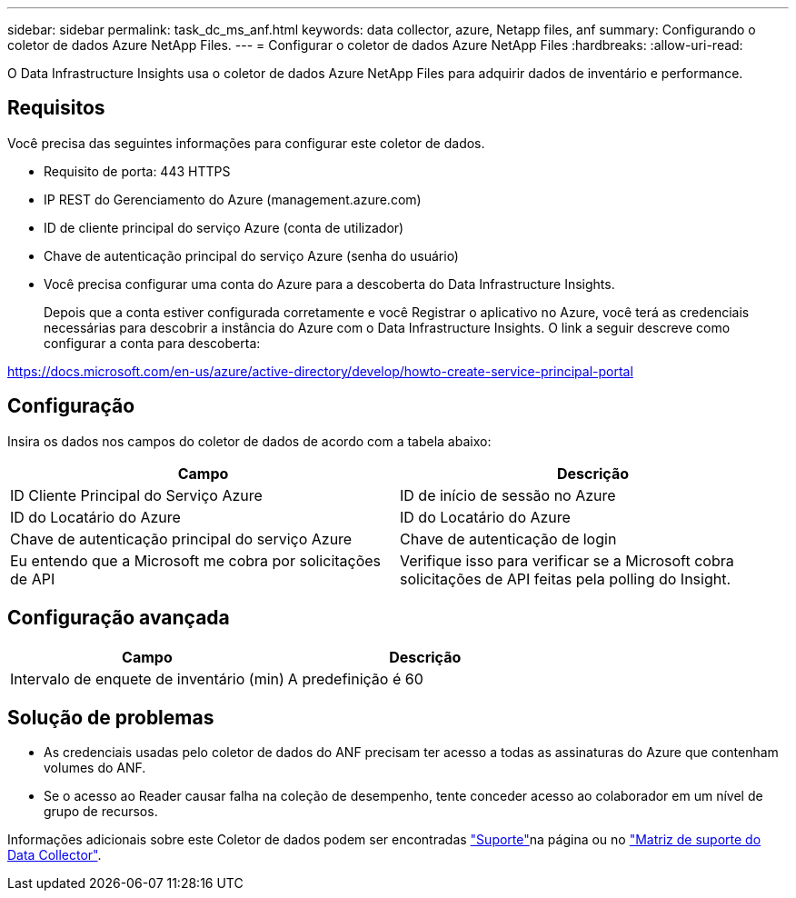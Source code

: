---
sidebar: sidebar 
permalink: task_dc_ms_anf.html 
keywords: data collector, azure, Netapp files, anf 
summary: Configurando o coletor de dados Azure NetApp Files. 
---
= Configurar o coletor de dados Azure NetApp Files
:hardbreaks:
:allow-uri-read: 


[role="lead"]
O Data Infrastructure Insights usa o coletor de dados Azure NetApp Files para adquirir dados de inventário e performance.



== Requisitos

Você precisa das seguintes informações para configurar este coletor de dados.

* Requisito de porta: 443 HTTPS
* IP REST do Gerenciamento do Azure (management.azure.com)
* ID de cliente principal do serviço Azure (conta de utilizador)
* Chave de autenticação principal do serviço Azure (senha do usuário)
* Você precisa configurar uma conta do Azure para a descoberta do Data Infrastructure Insights.
+
Depois que a conta estiver configurada corretamente e você Registrar o aplicativo no Azure, você terá as credenciais necessárias para descobrir a instância do Azure com o Data Infrastructure Insights. O link a seguir descreve como configurar a conta para descoberta:



https://docs.microsoft.com/en-us/azure/active-directory/develop/howto-create-service-principal-portal[]



== Configuração

Insira os dados nos campos do coletor de dados de acordo com a tabela abaixo:

[cols="2*"]
|===
| Campo | Descrição 


| ID Cliente Principal do Serviço Azure | ID de início de sessão no Azure 


| ID do Locatário do Azure | ID do Locatário do Azure 


| Chave de autenticação principal do serviço Azure | Chave de autenticação de login 


| Eu entendo que a Microsoft me cobra por solicitações de API | Verifique isso para verificar se a Microsoft cobra solicitações de API feitas pela polling do Insight. 
|===


== Configuração avançada

[cols="2*"]
|===
| Campo | Descrição 


| Intervalo de enquete de inventário (min) | A predefinição é 60 
|===


== Solução de problemas

* As credenciais usadas pelo coletor de dados do ANF precisam ter acesso a todas as assinaturas do Azure que contenham volumes do ANF.
* Se o acesso ao Reader causar falha na coleção de desempenho, tente conceder acesso ao colaborador em um nível de grupo de recursos.


Informações adicionais sobre este Coletor de dados podem ser encontradas link:concept_requesting_support.html["Suporte"]na página ou no link:reference_data_collector_support_matrix.html["Matriz de suporte do Data Collector"].
